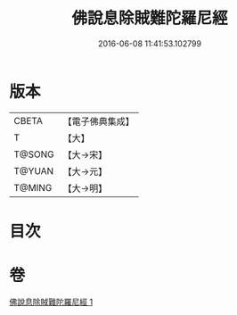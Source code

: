#+TITLE: 佛說息除賊難陀羅尼經 
#+DATE: 2016-06-08 11:41:53.102799

* 版本
 |     CBETA|【電子佛典集成】|
 |         T|【大】     |
 |    T@SONG|【大→宋】   |
 |    T@YUAN|【大→元】   |
 |    T@MING|【大→明】   |

* 目次

* 卷
[[file:KR6j0637_001.txt][佛說息除賊難陀羅尼經 1]]

